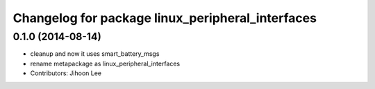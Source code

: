 ^^^^^^^^^^^^^^^^^^^^^^^^^^^^^^^^^^^^^^^^^^^^^^^^^
Changelog for package linux_peripheral_interfaces
^^^^^^^^^^^^^^^^^^^^^^^^^^^^^^^^^^^^^^^^^^^^^^^^^

0.1.0 (2014-08-14)
------------------
* cleanup and now it uses smart_battery_msgs
* rename metapackage as linux_peripheral_interfaces
* Contributors: Jihoon Lee
